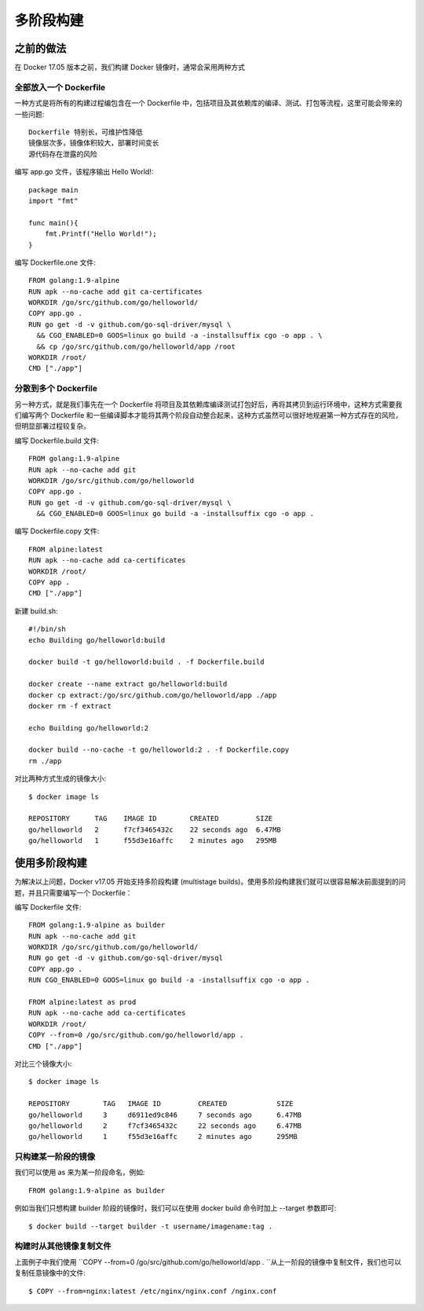 多阶段构建
##########

之前的做法
==========

在 Docker 17.05 版本之前，我们构建 Docker 镜像时，通常会采用两种方式

全部放入一个 Dockerfile
-----------------------

一种方式是将所有的构建过程编包含在一个 Dockerfile 中，包括项目及其依赖库的编译、测试、打包等流程，这里可能会带来的一些问题::

    Dockerfile 特别长，可维护性降低
    镜像层次多，镜像体积较大，部署时间变长
    源代码存在泄露的风险


编写 app.go 文件，该程序输出 Hello World!::

    package main  
    import "fmt"  

    func main(){  
        fmt.Printf("Hello World!");
    }

编写 Dockerfile.one 文件::

    FROM golang:1.9-alpine
    RUN apk --no-cache add git ca-certificates
    WORKDIR /go/src/github.com/go/helloworld/
    COPY app.go .
    RUN go get -d -v github.com/go-sql-driver/mysql \
      && CGO_ENABLED=0 GOOS=linux go build -a -installsuffix cgo -o app . \
      && cp /go/src/github.com/go/helloworld/app /root
    WORKDIR /root/
    CMD ["./app"]

分散到多个 Dockerfile
---------------------

另一种方式，就是我们事先在一个 Dockerfile 将项目及其依赖库编译测试打包好后，再将其拷贝到运行环境中，这种方式需要我们编写两个 Dockerfile 和一些编译脚本才能将其两个阶段自动整合起来，这种方式虽然可以很好地规避第一种方式存在的风险，但明显部署过程较复杂。

编写 Dockerfile.build 文件::

    FROM golang:1.9-alpine
    RUN apk --no-cache add git
    WORKDIR /go/src/github.com/go/helloworld
    COPY app.go .
    RUN go get -d -v github.com/go-sql-driver/mysql \
      && CGO_ENABLED=0 GOOS=linux go build -a -installsuffix cgo -o app .

编写 Dockerfile.copy 文件::


    FROM alpine:latest
    RUN apk --no-cache add ca-certificates
    WORKDIR /root/
    COPY app .
    CMD ["./app"]

新建 build.sh::

    #!/bin/sh
    echo Building go/helloworld:build

    docker build -t go/helloworld:build . -f Dockerfile.build

    docker create --name extract go/helloworld:build
    docker cp extract:/go/src/github.com/go/helloworld/app ./app
    docker rm -f extract

    echo Building go/helloworld:2

    docker build --no-cache -t go/helloworld:2 . -f Dockerfile.copy
    rm ./app

对比两种方式生成的镜像大小::

    $ docker image ls

    REPOSITORY      TAG    IMAGE ID        CREATED         SIZE
    go/helloworld   2      f7cf3465432c    22 seconds ago  6.47MB
    go/helloworld   1      f55d3e16affc    2 minutes ago   295MB

使用多阶段构建
==============

为解决以上问题，Docker v17.05 开始支持多阶段构建 (multistage builds)。使用多阶段构建我们就可以很容易解决前面提到的问题，并且只需要编写一个 Dockerfile：

编写 Dockerfile 文件::

    FROM golang:1.9-alpine as builder
    RUN apk --no-cache add git
    WORKDIR /go/src/github.com/go/helloworld/
    RUN go get -d -v github.com/go-sql-driver/mysql
    COPY app.go .
    RUN CGO_ENABLED=0 GOOS=linux go build -a -installsuffix cgo -o app .

    FROM alpine:latest as prod
    RUN apk --no-cache add ca-certificates
    WORKDIR /root/
    COPY --from=0 /go/src/github.com/go/helloworld/app .
    CMD ["./app"]  

对比三个镜像大小::

    $ docker image ls

    REPOSITORY        TAG   IMAGE ID         CREATED            SIZE
    go/helloworld     3     d6911ed9c846     7 seconds ago      6.47MB
    go/helloworld     2     f7cf3465432c     22 seconds ago     6.47MB
    go/helloworld     1     f55d3e16affc     2 minutes ago      295MB


只构建某一阶段的镜像
--------------------

我们可以使用 as 来为某一阶段命名，例如::

    FROM golang:1.9-alpine as builder

例如当我们只想构建 builder 阶段的镜像时，我们可以在使用 docker build 命令时加上 --target 参数即可::

    $ docker build --target builder -t username/imagename:tag .

构建时从其他镜像复制文件
------------------------

上面例子中我们使用 ``COPY --from=0 /go/src/github.com/go/helloworld/app . ``从上一阶段的镜像中复制文件，我们也可以复制任意镜像中的文件::

    $ COPY --from=nginx:latest /etc/nginx/nginx.conf /nginx.conf





